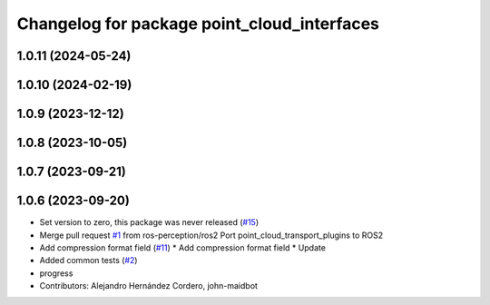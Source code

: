 ^^^^^^^^^^^^^^^^^^^^^^^^^^^^^^^^^^^^^^^^^^^^
Changelog for package point_cloud_interfaces
^^^^^^^^^^^^^^^^^^^^^^^^^^^^^^^^^^^^^^^^^^^^

1.0.11 (2024-05-24)
-------------------

1.0.10 (2024-02-19)
-------------------

1.0.9 (2023-12-12)
------------------

1.0.8 (2023-10-05)
------------------

1.0.7 (2023-09-21)
------------------

1.0.6 (2023-09-20)
------------------
* Set version to zero, this package was never released (`#15 <https://github.com/ros-perception/point_cloud_transport_plugins/issues/15>`_)
* Merge pull request `#1 <https://github.com/ros-perception/point_cloud_transport_plugins/issues/1>`_ from ros-perception/ros2
  Port point_cloud_transport_plugins to ROS2
* Add compression format field (`#11 <https://github.com/ros-perception/point_cloud_transport_plugins/issues/11>`_)
  * Add compression format field
  * Update
* Added common tests (`#2 <https://github.com/ros-perception/point_cloud_transport_plugins/issues/2>`_)
* progress
* Contributors: Alejandro Hernández Cordero, john-maidbot
